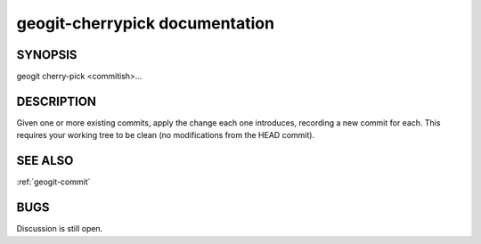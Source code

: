 
.. _geogit-cherrypick:

geogit-cherrypick documentation
###############################



SYNOPSIS
********
geogit cherry-pick <commitish>...


DESCRIPTION
***********
Given one or more existing commits, apply the change each one introduces, recording a new commit for each. This requires your working tree to be clean (no modifications from the HEAD commit).

SEE ALSO
********

:ref:`geogit-commit`

BUGS
****

Discussion is still open.

